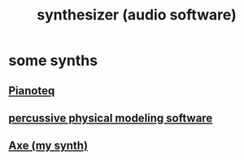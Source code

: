 :PROPERTIES:
:ID:       b61142c9-d27f-41f0-b0d6-3f4ef273090a
:END:
#+title: synthesizer (audio software)
* some synths
** [[id:50c474b4-6dad-4c00-83a8-52a4830e72f2][Pianoteq]]
** [[id:5f3ea5e8-ba24-430b-addc-0acd74dbfe52][percussive physical modeling software]]
** [[id:b63e7d23-0866-4108-9975-0dbf16522c5d][Axe (my synth)]]
